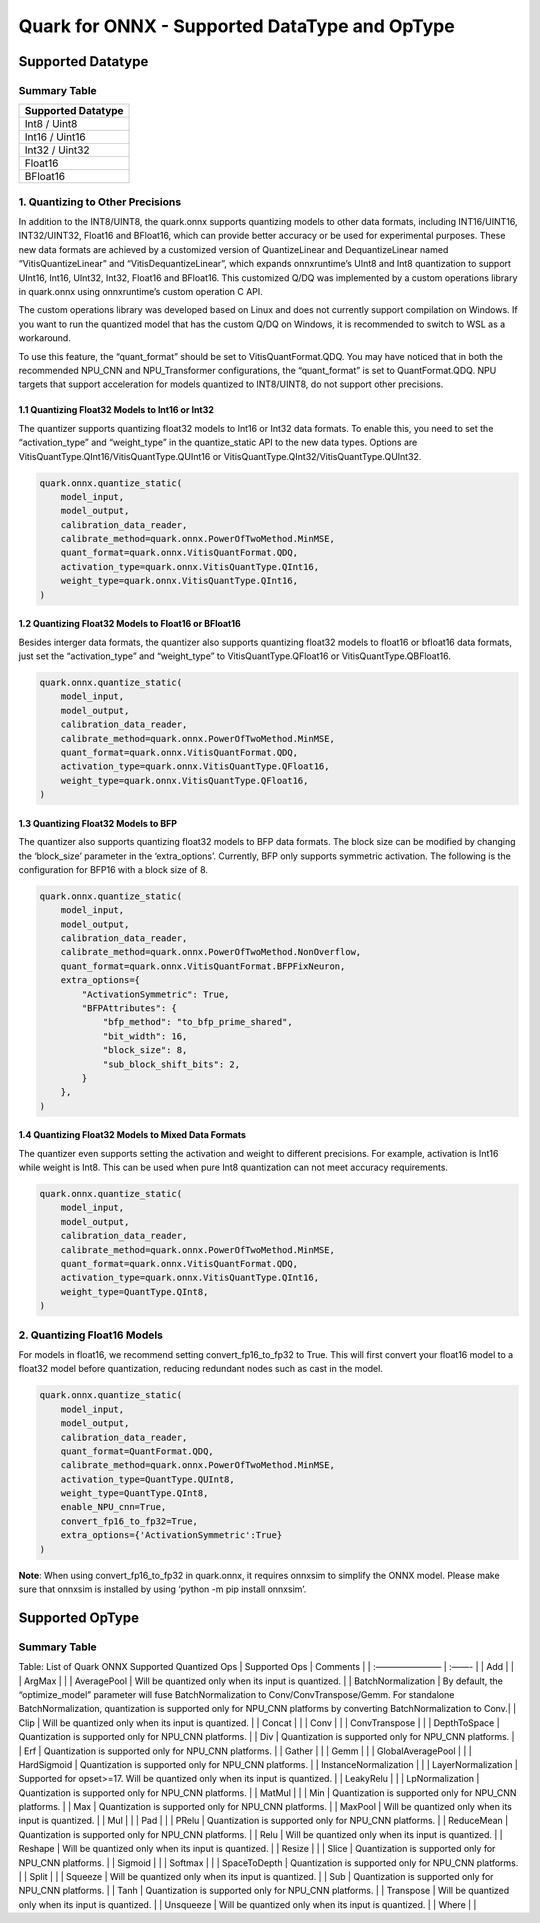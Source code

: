 Quark for ONNX - Supported DataType and OpType
==============================================

Supported Datatype
------------------

Summary Table
~~~~~~~~~~~~~

+--------------------+
| Supported Datatype |
+====================+
| Int8 / Uint8       |
+--------------------+
| Int16 / Uint16     |
+--------------------+
| Int32 / Uint32     |
+--------------------+
| Float16            |
+--------------------+
| BFloat16           |
+--------------------+

1. Quantizing to Other Precisions
~~~~~~~~~~~~~~~~~~~~~~~~~~~~~~~~~

In addition to the INT8/UINT8, the quark.onnx supports quantizing models
to other data formats, including INT16/UINT16, INT32/UINT32, Float16 and
BFloat16, which can provide better accuracy or be used for experimental
purposes. These new data formats are achieved by a customized version of
QuantizeLinear and DequantizeLinear named “VitisQuantizeLinear” and
“VitisDequantizeLinear”, which expands onnxruntime’s UInt8 and Int8
quantization to support UInt16, Int16, UInt32, Int32, Float16 and
BFloat16. This customized Q/DQ was implemented by a custom operations
library in quark.onnx using onnxruntime’s custom operation C API.

The custom operations library was developed based on Linux and does not
currently support compilation on Windows. If you want to run the
quantized model that has the custom Q/DQ on Windows, it is recommended
to switch to WSL as a workaround.

To use this feature, the “quant_format” should be set to
VitisQuantFormat.QDQ. You may have noticed that in both the recommended
NPU_CNN and NPU_Transformer configurations, the “quant_format” is set to
QuantFormat.QDQ. NPU targets that support acceleration for models
quantized to INT8/UINT8, do not support other precisions.

1.1 Quantizing Float32 Models to Int16 or Int32
^^^^^^^^^^^^^^^^^^^^^^^^^^^^^^^^^^^^^^^^^^^^^^^

The quantizer supports quantizing float32 models to Int16 or Int32 data
formats. To enable this, you need to set the “activation_type” and
“weight_type” in the quantize_static API to the new data types. Options
are VitisQuantType.QInt16/VitisQuantType.QUInt16 or
VitisQuantType.QInt32/VitisQuantType.QUInt32.

.. code:: python

   quark.onnx.quantize_static(
       model_input,
       model_output,
       calibration_data_reader,
       calibrate_method=quark.onnx.PowerOfTwoMethod.MinMSE,
       quant_format=quark.onnx.VitisQuantFormat.QDQ,
       activation_type=quark.onnx.VitisQuantType.QInt16,
       weight_type=quark.onnx.VitisQuantType.QInt16,
   )

1.2 Quantizing Float32 Models to Float16 or BFloat16
^^^^^^^^^^^^^^^^^^^^^^^^^^^^^^^^^^^^^^^^^^^^^^^^^^^^

Besides interger data formats, the quantizer also supports quantizing
float32 models to float16 or bfloat16 data formats, just set the
“activation_type” and “weight_type” to VitisQuantType.QFloat16 or
VitisQuantType.QBFloat16.

.. code:: python

   quark.onnx.quantize_static(
       model_input,
       model_output,
       calibration_data_reader,
       calibrate_method=quark.onnx.PowerOfTwoMethod.MinMSE,
       quant_format=quark.onnx.VitisQuantFormat.QDQ,
       activation_type=quark.onnx.VitisQuantType.QFloat16,
       weight_type=quark.onnx.VitisQuantType.QFloat16,
   )

1.3 Quantizing Float32 Models to BFP
^^^^^^^^^^^^^^^^^^^^^^^^^^^^^^^^^^^^

The quantizer also supports quantizing float32 models to BFP data
formats. The block size can be modified by changing the ‘block_size’
parameter in the ‘extra_options’. Currently, BFP only supports symmetric
activation. The following is the configuration for BFP16 with a block
size of 8.

.. code:: python

   quark.onnx.quantize_static(
       model_input,
       model_output,
       calibration_data_reader,
       calibrate_method=quark.onnx.PowerOfTwoMethod.NonOverflow,
       quant_format=quark.onnx.VitisQuantFormat.BFPFixNeuron,
       extra_options={
           "ActivationSymmetric": True,
           "BFPAttributes": {
               "bfp_method": "to_bfp_prime_shared",
               "bit_width": 16,
               "block_size": 8,
               "sub_block_shift_bits": 2,
           }
       },
   )

1.4 Quantizing Float32 Models to Mixed Data Formats
^^^^^^^^^^^^^^^^^^^^^^^^^^^^^^^^^^^^^^^^^^^^^^^^^^^

The quantizer even supports setting the activation and weight to
different precisions. For example, activation is Int16 while weight is
Int8. This can be used when pure Int8 quantization can not meet accuracy
requirements.

.. code:: python

   quark.onnx.quantize_static(
       model_input,
       model_output,
       calibration_data_reader,
       calibrate_method=quark.onnx.PowerOfTwoMethod.MinMSE,
       quant_format=quark.onnx.VitisQuantFormat.QDQ,
       activation_type=quark.onnx.VitisQuantType.QInt16,
       weight_type=QuantType.QInt8,
   )

2. Quantizing Float16 Models
~~~~~~~~~~~~~~~~~~~~~~~~~~~~

For models in float16, we recommend setting convert_fp16_to_fp32 to
True. This will first convert your float16 model to a float32 model
before quantization, reducing redundant nodes such as cast in the model.

.. code:: python

   quark.onnx.quantize_static(
       model_input,
       model_output,
       calibration_data_reader,
       quant_format=QuantFormat.QDQ,
       calibrate_method=quark.onnx.PowerOfTwoMethod.MinMSE,
       activation_type=QuantType.QUInt8,
       weight_type=QuantType.QInt8,
       enable_NPU_cnn=True,
       convert_fp16_to_fp32=True,
       extra_options={'ActivationSymmetric':True}
   )

**Note**: When using convert_fp16_to_fp32 in quark.onnx, it requires
onnxsim to simplify the ONNX model. Please make sure that onnxsim is
installed by using ‘python -m pip install onnxsim’.

Supported OpType
----------------

.. _summary-table-1:

Summary Table
~~~~~~~~~~~~~

Table: List of Quark ONNX Supported Quantized Ops \| Supported Ops \|
Comments \| \| :———————– \| :——- \| \| Add \| \| \| ArgMax \| \| \|
AveragePool \| Will be quantized only when its input is quantized. \| \|
BatchNormalization \| By default, the “optimize_model” parameter will
fuse BatchNormalization to Conv/ConvTranspose/Gemm. For standalone
BatchNormalization, quantization is supported only for NPU_CNN platforms
by converting BatchNormalization to Conv.\| \| Clip \| Will be quantized
only when its input is quantized. \| \| Concat \| \| \| Conv \| \| \|
ConvTranspose \| \| \| DepthToSpace \| Quantization is supported only
for NPU_CNN platforms. \| \| Div \| Quantization is supported only for
NPU_CNN platforms. \| \| Erf \| Quantization is supported only for
NPU_CNN platforms. \| \| Gather \| \| \| Gemm \| \| \| GlobalAveragePool
\| \| \| HardSigmoid \| Quantization is supported only for NPU_CNN
platforms. \| \| InstanceNormalization \| \| \| LayerNormalization \|
Supported for opset>=17. Will be quantized only when its input is
quantized. \| \| LeakyRelu \| \| \| LpNormalization \| Quantization is
supported only for NPU_CNN platforms. \| \| MatMul \| \| \| Min \|
Quantization is supported only for NPU_CNN platforms. \| \| Max \|
Quantization is supported only for NPU_CNN platforms. \| \| MaxPool \|
Will be quantized only when its input is quantized. \| \| Mul \| \| \|
Pad \| \| \| PRelu \| Quantization is supported only for NPU_CNN
platforms. \| \| ReduceMean \| Quantization is supported only for
NPU_CNN platforms. \| \| Relu \| Will be quantized only when its input
is quantized. \| \| Reshape \| Will be quantized only when its input is
quantized. \| \| Resize \| \| \| Slice \| Quantization is supported only
for NPU_CNN platforms. \| \| Sigmoid \| \| \| Softmax \| \| \|
SpaceToDepth \| Quantization is supported only for NPU_CNN platforms. \|
\| Split \| \| \| Squeeze \| Will be quantized only when its input is
quantized. \| \| Sub \| Quantization is supported only for NPU_CNN
platforms. \| \| Tanh \| Quantization is supported only for NPU_CNN
platforms. \| \| Transpose \| Will be quantized only when its input is
quantized. \| \| Unsqueeze \| Will be quantized only when its input is
quantized. \| \| Where \| \|

.. raw:: html

   <!--
   ## License
   Copyright (C) 2023, Advanced Micro Devices, Inc. All rights reserved. SPDX-License-Identifier: MIT
   -->
